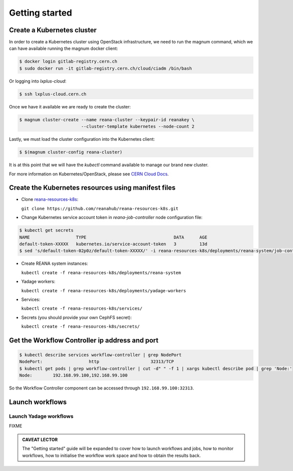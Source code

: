 Getting started
===============

Create a Kubernetes cluster
---------------------------

In order to create a Kubernetes cluster using OpenStack infrastructure,
we need to run the magnum command, which we can have available running
the magnum docker client:

.. code-block:: console

  $ docker login gitlab-registry.cern.ch
  $ sudo docker run -it gitlab-registry.cern.ch/cloud/ciadm /bin/bash

Or logging into `lxplus-cloud`:

.. code-block:: console

  $ ssh lxplus-cloud.cern.ch

Once we have it available we are ready to create the cluster:

.. code-block:: console

  $ magnum cluster-create --name reana-cluster --keypair-id reanakey \
                          --cluster-template kubernetes --node-count 2

Lastly, we must load the cluster configuration into the Kubernetes
client:

.. code-block:: console

  $ $(magnum cluster-config reana-cluster)

It is at this point that we will have the `kubectl` command available
to manage our brand new cluster.

For more information on Kubernetes/OpenStack, please see
`CERN Cloud Docs <http://clouddocs.web.cern.ch/clouddocs/containers/quickstart.html#create-a-cluster>`__.

Create the Kubernetes resources using manifest files
----------------------------------------------------
- Clone `reana-resources-k8s <https://github.com/reanahub/reana-resources-k8s>`__:

  ``git clone https://github.com/reanahub/reana-resources-k8s.git``

- Change Kubernetes service account token in `reana-job-controller` node configuration file:

.. code-block:: console

     $ kubectl get secrets
     NAME                  TYPE                                  DATA      AGE
     default-token-XXXXX   kubernetes.io/service-account-token   3         13d
     $ sed 's/default-token-02p0z/default-token-XXXXX/' -i reana-resources-k8s/deployments/reana-system/job-controller.yaml

-  Create REANA system instances:

   ``kubectl create -f reana-resources-k8s/deployments/reana-system``

-  Yadage workers:

   ``kubectl create -f reana-resources-k8s/deployments/yadage-workers``

-  Services:

   ``kubectl create -f reana-resources-k8s/services/``

-  Secrets (you should provide your own CephFS secret):

   ``kubectl create -f reana-resources-k8s/secrets/``

Get the Workflow Controller ip address and port
-----------------------------------------------
.. code-block:: console

    $ kubectl describe services workflow-controller | grep NodePort
    NodePort:                  http                    32313/TCP
    $ kubectl get pods | grep workflow-controller | cut -d" " -f 1 | xargs kubectl describe pod | grep 'Node:'
    Node:        192.168.99.100,192.168.99.100

So the Workflow Controller component can be accessed through ``192.168.99.100:32313``.

Launch workflows
----------------

Launch Yadage workflows
~~~~~~~~~~~~~~~~~~~~~~~

FIXME

.. admonition:: CAVEAT LECTOR

   The "Getting started" guide will be expanded to cover how to launch workflows
   and jobs, how to monitor workflows, how to initialise the workflow work space
   and how to obtain the results back.

